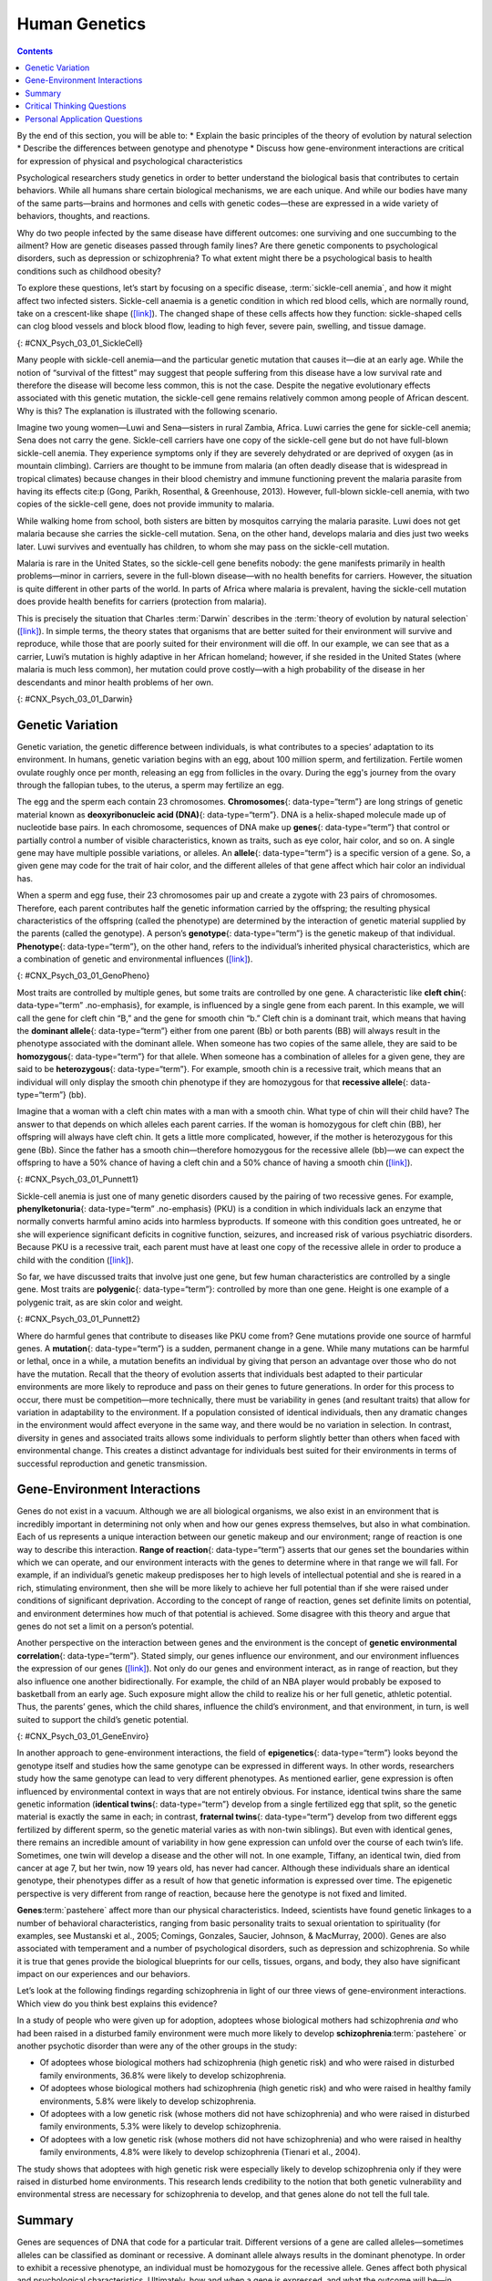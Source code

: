 ==============
Human Genetics
==============



.. contents::
   :depth: 3
..

.. container::

   By the end of this section, you will be able to: \* Explain the basic
   principles of the theory of evolution by natural selection \*
   Describe the differences between genotype and phenotype \* Discuss
   how gene-environment interactions are critical for expression of
   physical and psychological characteristics

Psychological researchers study genetics in order to better understand
the biological basis that contributes to certain behaviors. While all
humans share certain biological mechanisms, we are each unique. And
while our bodies have many of the same parts—brains and hormones and
cells with genetic codes—these are expressed in a wide variety of
behaviors, thoughts, and reactions.

Why do two people infected by the same disease have different outcomes:
one surviving and one succumbing to the ailment? How are genetic
diseases passed through family lines? Are there genetic components to
psychological disorders, such as depression or schizophrenia? To what
extent might there be a psychological basis to health conditions such as
childhood obesity?

To explore these questions, let’s start by focusing on a specific
disease, :term:`sickle-cell anemia`, and
how it might affect two infected sisters. Sickle-cell anaemia is a
genetic condition in which red blood cells, which are normally round,
take on a crescent-like shape
(`[link] <#CNX_Psych_03_01_SickleCell>`__). The changed shape of these
cells affects how they function: sickle-shaped cells can clog blood
vessels and block blood flow, leading to high fever, severe pain,
swelling, and tissue damage.

.. image:: CNX_Psych_03_01_SickleCell.*
   :width: 2.16667in
   :height: 2.16667in

   **Figure 3.2** Normal blood cells travel freely through the blood
   vessels, while sickle-shaped cells form blockages preventing blood
   flow.

|An illustration shows round and sickle-shaped blood cells.|\ {:
#CNX_Psych_03_01_SickleCell}

Many people with sickle-cell anemia—and the particular genetic mutation
that causes it—die at an early age. While the notion of “survival of the
fittest” may suggest that people suffering from this disease have a low
survival rate and therefore the disease will become less common, this is
not the case. Despite the negative evolutionary effects associated with
this genetic mutation, the sickle-cell gene remains relatively common
among people of African descent. Why is this? The explanation is
illustrated with the following scenario.

Imagine two young women—Luwi and Sena—sisters in rural Zambia, Africa.
Luwi carries the gene for sickle-cell anemia; Sena does not carry the
gene. Sickle-cell carriers have one copy of the sickle-cell gene but do
not have full-blown sickle-cell anemia. They experience symptoms only if
they are severely dehydrated or are deprived of oxygen (as in mountain
climbing). Carriers are thought to be immune from malaria (an often
deadly disease that is widespread in tropical climates) because changes
in their blood chemistry and immune functioning prevent the malaria
parasite from having its effects cite:p (Gong, Parikh, Rosenthal, & Greenhouse,
2013). However, full-blown sickle-cell anemia, with two copies of the
sickle-cell gene, does not provide immunity to malaria.

While walking home from school, both sisters are bitten by mosquitos
carrying the malaria parasite. Luwi does not get malaria because she
carries the sickle-cell mutation. Sena, on the other hand, develops
malaria and dies just two weeks later. Luwi survives and eventually has
children, to whom she may pass on the sickle-cell mutation.

.. seealso::

   Visit this `website <http://openstax.org/l/sickle1>`__ to learn more
   about how a mutation in DNA leads to sickle-cell anemia.

Malaria is rare in the United States, so the sickle-cell gene benefits
nobody: the gene manifests primarily in health problems—minor in
carriers, severe in the full-blown disease—with no health benefits for
carriers. However, the situation is quite different in other parts of
the world. In parts of Africa where malaria is prevalent, having the
sickle-cell mutation does provide health benefits for carriers
(protection from malaria).

This is precisely the situation that Charles :term:`Darwin` describes in the :term:`theory of evolution by natural selection`
(`[link] <#CNX_Psych_03_01_Darwin>`__). In simple terms, the theory
states that organisms that are better suited for their environment will
survive and reproduce, while those that are poorly suited for their
environment will die off. In our example, we can see that as a carrier,
Luwi’s mutation is highly adaptive in her African homeland; however, if
she resided in the United States (where malaria is much less common),
her mutation could prove costly—with a high probability of the disease
in her descendants and minor health problems of her own.

|Image (a) is a painted portrait of Darwin. Image (b) is a sketch of
lines that split apart into branched structures.|\ {:
#CNX_Psych_03_01_Darwin}

.. card:: psychology dig-deeper
   :width: auto
   :shadow: md
   :class-card: sd-rounded-2

   Two Perspectives on Genetics and Behavior

      It’s easy to get confused about two fields that study the interaction
      of genes and the environment, such as the fields of **evolutionary
      psychology**:term:`pastehere` and **behavioral
      genetics**:term:`pastehere`. How can we tell them
      apart?

      In both fields, it is understood that genes not only code for
      particular traits, but also contribute to certain patterns of
      cognition and behavior. Evolutionary psychology focuses on how
      universal patterns of behavior and cognitive processes have evolved
      over time. Therefore, variations in cognition and behavior would make
      individuals more or less successful in reproducing and passing those
      genes to their offspring. Evolutionary psychologists study a variety
      of psychological phenomena that may have evolved as adaptations,
      including fear response, food preferences, mate selection, and
      cooperative behaviors (Confer et al., 2010).

      Whereas evolutionary psychologists focus on universal patterns that
      evolved over millions of years, behavioral geneticists study how
      individual differences arise, in the present, through the interaction
      of genes and the environment. When studying human behavior,
      behavioral geneticists often employ twin and adoption studies to
      research questions of interest. Twin studies compare the rates that a
      given behavioral trait is shared among identical and fraternal twins;
      adoption studies compare those rates among biologically related
      relatives and adopted relatives. Both approaches provide some insight
      into the relative importance of genes and environment for the
      expression of a given trait.

.. seealso::

   Watch this
   `interview <https://www.youtube.com/watch?v=xbRCFuet0Nk>`__ with
   renowned **evolutionary psychologist**\ {: data-type=“term”
   .no-emphasis} David Buss for an explanation of how a psychologist
   approaches evolution and how this approach fits within the field of
   social science.

Genetic Variation
=================

Genetic variation, the genetic difference between individuals, is what
contributes to a species’ adaptation to its environment. In humans,
genetic variation begins with an egg, about 100 million sperm, and
fertilization. Fertile women ovulate roughly once per month, releasing
an egg from follicles in the ovary. During the egg's journey from the
ovary through the fallopian tubes, to the uterus, a sperm may fertilize
an egg.

The egg and the sperm each contain 23 chromosomes. **Chromosomes**\ {:
data-type=“term”} are long strings of genetic material known as
**deoxyribonucleic acid (DNA)**\ {: data-type=“term”}. DNA is a
helix-shaped molecule made up of nucleotide base pairs. In each
chromosome, sequences of DNA make up **genes**\ {: data-type=“term”}
that control or partially control a number of visible characteristics,
known as traits, such as eye color, hair color, and so on. A single gene
may have multiple possible variations, or alleles. An **allele**\ {:
data-type=“term”} is a specific version of a gene. So, a given gene may
code for the trait of hair color, and the different alleles of that gene
affect which hair color an individual has.

When a sperm and egg fuse, their 23 chromosomes pair up and create a
zygote with 23 pairs of chromosomes. Therefore, each parent contributes
half the genetic information carried by the offspring; the resulting
physical characteristics of the offspring (called the phenotype) are
determined by the interaction of genetic material supplied by the
parents (called the genotype). A person’s **genotype**\ {:
data-type=“term”} is the genetic makeup of that individual.
**Phenotype**\ {: data-type=“term”}, on the other hand, refers to the
individual’s inherited physical characteristics, which are a combination
of genetic and environmental influences
(`[link] <#CNX_Psych_03_01_GenoPheno>`__).

|Image (a) shows the helical structure of DNA. Image (b) shows a
person’s face.|\ {: #CNX_Psych_03_01_GenoPheno}

Most traits are controlled by multiple genes, but some traits are
controlled by one gene. A characteristic like **cleft chin**\ {:
data-type=“term” .no-emphasis}, for example, is influenced by a single
gene from each parent. In this example, we will call the gene for cleft
chin “B,” and the gene for smooth chin “b.” Cleft chin is a dominant
trait, which means that having the **dominant allele**\ {:
data-type=“term”} either from one parent (Bb) or both parents (BB) will
always result in the phenotype associated with the dominant allele. When
someone has two copies of the same allele, they are said to be
**homozygous**\ {: data-type=“term”} for that allele. When someone has a
combination of alleles for a given gene, they are said to be
**heterozygous**\ {: data-type=“term”}. For example, smooth chin is a
recessive trait, which means that an individual will only display the
smooth chin phenotype if they are homozygous for that **recessive
allele**\ {: data-type=“term”} (bb).

Imagine that a woman with a cleft chin mates with a man with a smooth
chin. What type of chin will their child have? The answer to that
depends on which alleles each parent carries. If the woman is homozygous
for cleft chin (BB), her offspring will always have cleft chin. It gets
a little more complicated, however, if the mother is heterozygous for
this gene (Bb). Since the father has a smooth chin—therefore homozygous
for the recessive allele (bb)—we can expect the offspring to have a 50%
chance of having a cleft chin and a 50% chance of having a smooth chin
(`[link] <#CNX_Psych_03_01_Punnett1>`__).

|Image (a) is a Punnett square showing the four possible combinations
(Bb, bb, Bb, bb) resulting from the pairing of a bb father and a Bb
mother. Image (b) is a close-up photograph showing a cleft chin.|\ {:
#CNX_Psych_03_01_Punnett1}

Sickle-cell anemia is just one of many genetic disorders caused by the
pairing of two recessive genes. For example, **phenylketonuria**\ {:
data-type=“term” .no-emphasis} (PKU) is a condition in which individuals
lack an enzyme that normally converts harmful amino acids into harmless
byproducts. If someone with this condition goes untreated, he or she
will experience significant deficits in cognitive function, seizures,
and increased risk of various psychiatric disorders. Because PKU is a
recessive trait, each parent must have at least one copy of the
recessive allele in order to produce a child with the condition
(`[link] <#CNX_Psych_03_01_Punnett2>`__).

So far, we have discussed traits that involve just one gene, but few
human characteristics are controlled by a single gene. Most traits are
**polygenic**\ {: data-type=“term”}: controlled by more than one gene.
Height is one example of a polygenic trait, as are skin color and
weight.

|A Punnett square shows the four possible combinations (NN, Np, Np, pp)
resulting from the pairing of two Np parents.|\ {:
#CNX_Psych_03_01_Punnett2}

Where do harmful genes that contribute to diseases like PKU come from?
Gene mutations provide one source of harmful genes. A **mutation**\ {:
data-type=“term”} is a sudden, permanent change in a gene. While many
mutations can be harmful or lethal, once in a while, a mutation benefits
an individual by giving that person an advantage over those who do not
have the mutation. Recall that the theory of evolution asserts that
individuals best adapted to their particular environments are more
likely to reproduce and pass on their genes to future generations. In
order for this process to occur, there must be competition—more
technically, there must be variability in genes (and resultant traits)
that allow for variation in adaptability to the environment. If a
population consisted of identical individuals, then any dramatic changes
in the environment would affect everyone in the same way, and there
would be no variation in selection. In contrast, diversity in genes and
associated traits allows some individuals to perform slightly better
than others when faced with environmental change. This creates a
distinct advantage for individuals best suited for their environments in
terms of successful reproduction and genetic transmission.

Gene-Environment Interactions
=============================

Genes do not exist in a vacuum. Although we are all biological
organisms, we also exist in an environment that is incredibly important
in determining not only when and how our genes express themselves, but
also in what combination. Each of us represents a unique interaction
between our genetic makeup and our environment; range of reaction is one
way to describe this interaction. **Range of reaction**\ {:
data-type=“term”} asserts that our genes set the boundaries within which
we can operate, and our environment interacts with the genes to
determine where in that range we will fall. For example, if an
individual’s genetic makeup predisposes her to high levels of
intellectual potential and she is reared in a rich, stimulating
environment, then she will be more likely to achieve her full potential
than if she were raised under conditions of significant deprivation.
According to the concept of range of reaction, genes set definite limits
on potential, and environment determines how much of that potential is
achieved. Some disagree with this theory and argue that genes do not set
a limit on a person’s potential.

Another perspective on the interaction between genes and the environment
is the concept of **genetic environmental correlation**\ {:
data-type=“term”}. Stated simply, our genes influence our environment,
and our environment influences the expression of our genes
(`[link] <#CNX_Psych_03_01_GeneEnviro>`__). Not only do our genes and
environment interact, as in range of reaction, but they also influence
one another bidirectionally. For example, the child of an NBA player
would probably be exposed to basketball from an early age. Such exposure
might allow the child to realize his or her full genetic, athletic
potential. Thus, the parents’ genes, which the child shares, influence
the child’s environment, and that environment, in turn, is well suited
to support the child’s genetic potential.

|Two jigsaw puzzle pieces are shown; one depicts images of houses, and
the other depicts a helical DNA strand.|\ {:
#CNX_Psych_03_01_GeneEnviro}

In another approach to gene-environment interactions, the field of
**epigenetics**\ {: data-type=“term”} looks beyond the genotype itself
and studies how the same genotype can be expressed in different ways. In
other words, researchers study how the same genotype can lead to very
different phenotypes. As mentioned earlier, gene expression is often
influenced by environmental context in ways that are not entirely
obvious. For instance, identical twins share the same genetic
information (**identical twins**\ {: data-type=“term”} develop from a
single fertilized egg that split, so the genetic material is exactly the
same in each; in contrast, **fraternal twins**\ {: data-type=“term”}
develop from two different eggs fertilized by different sperm, so the
genetic material varies as with non-twin siblings). But even with
identical genes, there remains an incredible amount of variability in
how gene expression can unfold over the course of each twin’s life.
Sometimes, one twin will develop a disease and the other will not. In
one example, Tiffany, an identical twin, died from cancer at age 7, but
her twin, now 19 years old, has never had cancer. Although these
individuals share an identical genotype, their phenotypes differ as a
result of how that genetic information is expressed over time. The
epigenetic perspective is very different from range of reaction, because
here the genotype is not fixed and limited.

.. seealso::

   Visit this `site <http://openstax.org/l/twinstudy>`__ for an engaging
   video primer on the **epigenetics**\ {: data-type=“term”
   .no-emphasis} of twin studies.

**Genes**:term:`pastehere` affect more than our
physical characteristics. Indeed, scientists have found genetic linkages
to a number of behavioral characteristics, ranging from basic
personality traits to sexual orientation to spirituality (for examples,
see Mustanski et al., 2005; Comings, Gonzales, Saucier, Johnson, &
MacMurray, 2000). Genes are also associated with temperament and a
number of psychological disorders, such as depression and schizophrenia.
So while it is true that genes provide the biological blueprints for our
cells, tissues, organs, and body, they also have significant impact on
our experiences and our behaviors.

Let’s look at the following findings regarding schizophrenia in light of
our three views of gene-environment interactions. Which view do you
think best explains this evidence?

In a study of people who were given up for adoption, adoptees whose
biological mothers had schizophrenia *and* who had been raised in a
disturbed family environment were much more likely to develop
**schizophrenia**:term:`pastehere` or another
psychotic disorder than were any of the other groups in the study:

-  Of adoptees whose biological mothers had schizophrenia (high genetic
   risk) and who were raised in disturbed family environments, 36.8%
   were likely to develop schizophrenia.
-  Of adoptees whose biological mothers had schizophrenia (high genetic
   risk) and who were raised in healthy family environments, 5.8% were
   likely to develop schizophrenia.
-  Of adoptees with a low genetic risk (whose mothers did not have
   schizophrenia) and who were raised in disturbed family environments,
   5.3% were likely to develop schizophrenia.
-  Of adoptees with a low genetic risk (whose mothers did not have
   schizophrenia) and who were raised in healthy family environments,
   4.8% were likely to develop schizophrenia (Tienari et al., 2004).

The study shows that adoptees with high genetic risk were especially
likely to develop schizophrenia only if they were raised in disturbed
home environments. This research lends credibility to the notion that
both genetic vulnerability and environmental stress are necessary for
schizophrenia to develop, and that genes alone do not tell the full
tale.

Summary
=======

Genes are sequences of DNA that code for a particular trait. Different
versions of a gene are called alleles—sometimes alleles can be
classified as dominant or recessive. A dominant allele always results in
the dominant phenotype. In order to exhibit a recessive phenotype, an
individual must be homozygous for the recessive allele. Genes affect
both physical and psychological characteristics. Ultimately, how and
when a gene is expressed, and what the outcome will be—in terms of both
physical and psychological characteristics—is a function of the
interaction between our genes and our environments.

.. card-carousel:: 4

    .. card:: Question

      A(n) \_______\_ is a sudden, permanent change in a sequence of
      DNA.

      1. allele
      2. chromosome
      3. epigenetic
      4. mutation {: type=“a”}

  .. dropdown:: Check Answer

      D
  .. Card:: Question

      \_______\_ refers to a person’s genetic makeup, while \_______\_
      refers to a person’s physical characteristics.

      1. Phenotype; genotype
      2. Genotype; phenotype
      3. DNA; gene
      4. Gene; DNA {: type=“a”}

  .. dropdown:: Check Answer

      B
  .. Card:: Question


      \_______\_ is the field of study that focuses on genes and their
      expression.

      1. Social psychology
      2. Evolutionary psychology
      3. Epigenetics
      4. Behavioral neuroscience {: type=“a”}

  .. dropdown:: Check Answer

      C
  .. Card:: Question

      Humans have \_______\_ pairs of chromosomes.

      1. 15
      2. 23
      3. 46
      4. 78 {: type=“a”}

   .. container::

      B

Critical Thinking Questions
===========================

.. container::

   .. container::

      The theory of evolution by natural selection requires variability
      of a given trait. Why is variability necessary and where does it
      come from?

   .. container::

      Variability is essential for natural selection to work. If all
      individuals are the same on a given trait, there will be no
      relative difference in their reproductive success because everyone
      will be equally adapted to their environments on that trait.
      Mutations are one source of variability, but sexual reproduction
      is another important source of variation given that individuals
      inherit half of their genetic makeup from each of their parents.

Personal Application Questions
==============================

.. container::

   .. container::

      You share half of your genetic makeup with each of your parents,
      but you are no doubt very different from both of them. Spend a few
      minutes jotting down the similarities and differences between you
      and your parents. How do you think your unique environment and
      experiences have contributed to some of the differences you see?

.. glossary::

   allele
      specific version of a gene ^
   chromosome
      long strand of genetic information ^
   deoxyribonucleic acid (DNA)
      helix-shaped molecule made of nucleotide base pairs ^
   dominant allele
      allele whose phenotype will be expressed in an individual that
      possesses that allele ^
   epigenetics
      study of gene-environment interactions, such as how the same
      genotype leads to different phenotypes ^
   fraternal twins
      twins who develop from two different eggs fertilized by different
      sperm, so their genetic material varies the same as in non-twin
      siblings ^
   gene
      sequence of DNA that controls or partially controls physical
      characteristics ^
   genetic environmental correlation
      view of gene-environment interaction that asserts our genes affect
      our environment, and our environment influences the expression of
      our genes ^
   genotype
      genetic makeup of an individual ^
   heterozygous
      consisting of two different alleles ^
   homozygous
      consisting of two identical alleles ^
   identical twins
      twins that develop from the same sperm and egg ^
   mutation
      sudden, permanent change in a gene ^
   phenotype
      individual’s inheritable physical characteristics ^
   polygenic
      multiple genes affecting a given trait ^
   range of reaction
      asserts our genes set the boundaries within which we can operate,
      and our environment interacts with the genes to determine where in
      that range we will fall ^
   recessive allele
      allele whose phenotype will be expressed only if an individual is
      homozygous for that allele ^
   theory of evolution by natural selection
      states that organisms that are better suited for their
      environments will survive and reproduce compared to those that are
      poorly suited for their environments

.. |An illustration shows round and sickle-shaped blood cells.| image:: ../resources/CNX_Psych_03_01_SickleCell.jpg
.. |Image (a) is a painted portrait of Darwin. Image (b) is a sketch of lines that split apart into branched structures.| image:: ../resources/CNX_Psych_03_01_Darwin.jpg
.. |Image (a) shows the helical structure of DNA. Image (b) shows a person’s face.| image:: ../resources/CNX_Psych_03_01_GenoPheno.jpg
.. |Image (a) is a Punnett square showing the four possible combinations (Bb, bb, Bb, bb) resulting from the pairing of a bb father and a Bb mother. Image (b) is a close-up photograph showing a cleft chin.| image:: ../resources/CNX_Psych_03_01_Punnett1n.jpg
.. |A Punnett square shows the four possible combinations (NN, Np, Np, pp) resulting from the pairing of two Np parents.| image:: ../resources/CNX_Psych_03_01_Punnett2.jpg
.. |Two jigsaw puzzle pieces are shown; one depicts images of houses, and the other depicts a helical DNA strand.| image:: ../resources/CNX_Psych_03_01_GeneEnviro.jpg

